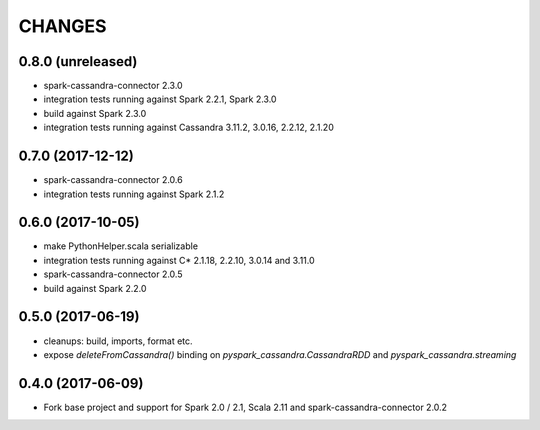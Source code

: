 =======
CHANGES
=======

0.8.0 (unreleased)
------------------
* spark-cassandra-connector 2.3.0
* integration tests running against Spark 2.2.1, Spark 2.3.0
* build against Spark 2.3.0
* integration tests running against Cassandra 3.11.2, 3.0.16, 2.2.12, 2.1.20

0.7.0 (2017-12-12)
------------------

* spark-cassandra-connector 2.0.6
* integration tests running against Spark 2.1.2

0.6.0 (2017-10-05)
------------------

* make PythonHelper.scala serializable
* integration tests running against C* 2.1.18, 2.2.10, 3.0.14 and 3.11.0
* spark-cassandra-connector 2.0.5
* build against Spark 2.2.0

0.5.0 (2017-06-19)
------------------

* cleanups: build, imports, format etc.
* expose `deleteFromCassandra()` binding on `pyspark_cassandra.CassandraRDD` and `pyspark_cassandra.streaming`

0.4.0 (2017-06-09)
------------------

* Fork base project and support for Spark 2.0 / 2.1, Scala 2.11 and
  spark-cassandra-connector 2.0.2


